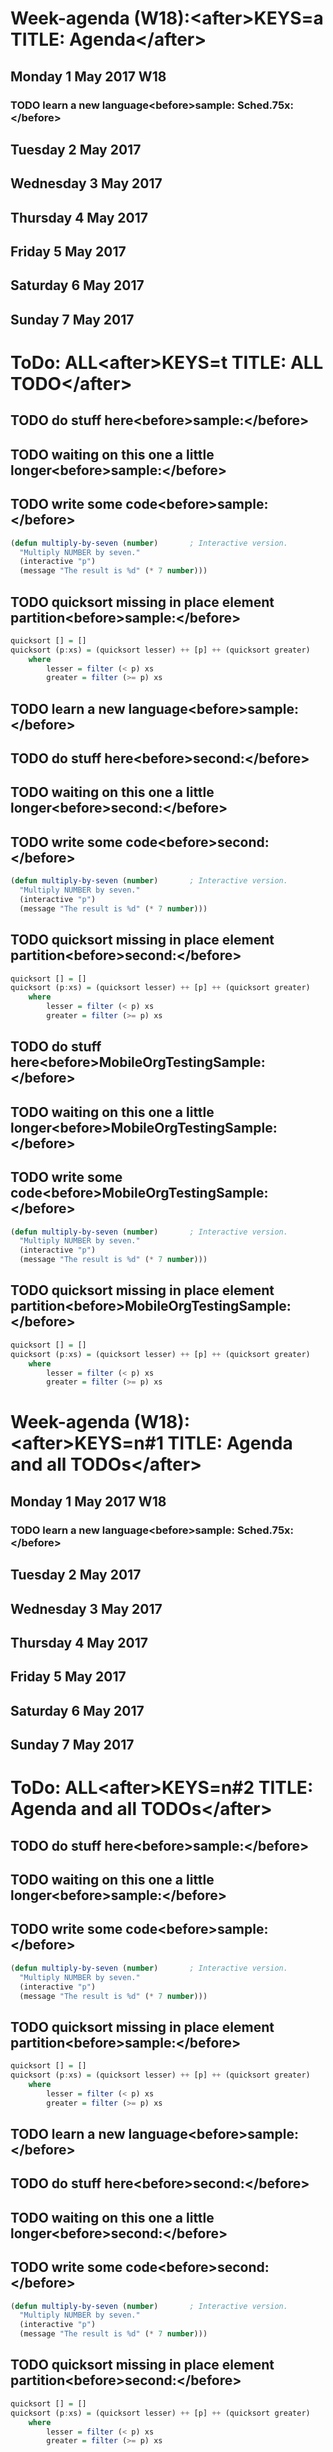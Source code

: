 #+READONLY
* Week-agenda (W18):<after>KEYS=a TITLE: Agenda</after>
** Monday      1 May 2017 W18
***  TODO learn a new language<before>sample:     Sched.75x:</before>
   SCHEDULED: <2017-02-16 Thu>
   :PROPERTIES:
   :ORIGINAL_ID: 4D8A3601-077C-45D0-AA8E-2494ED2F7433
   :END:

** Tuesday     2 May 2017
** Wednesday   3 May 2017
** Thursday    4 May 2017
** Friday      5 May 2017
** Saturday    6 May 2017
** Sunday      7 May 2017


* ToDo: ALL<after>KEYS=t TITLE: ALL TODO</after>
**  TODO do stuff here<before>sample:</before>

   :PROPERTIES:
   :ORIGINAL_ID: 35AB7EC7-4D8A-4F31-A2F8-D92D5C143720
   :END:

**  TODO waiting on this one a little longer<before>sample:</before>

   :PROPERTIES:
   :ORIGINAL_ID: C8EC5E67-CD38-4FE6-A3BC-F6ED9996B74B
   :END:

**  TODO write some code<before>sample:</before>
   #+BEGIN_SRC lisp
     (defun multiply-by-seven (number)       ; Interactive version.
       "Multiply NUMBER by seven."
       (interactive "p")
       (message "The result is %d" (* 7 number)))
   #+END_SRC
   :PROPERTIES:
   :ORIGINAL_ID: 2FD7B7D2-02BD-4A18-A9E5-FCF80949F62E
   :END:

**  TODO quicksort missing in place element partition<before>sample:</before>
   #+BEGIN_SRC haskell
     quicksort [] = []
     quicksort (p:xs) = (quicksort lesser) ++ [p] ++ (quicksort greater)
         where
             lesser = filter (< p) xs
             greater = filter (>= p) xs
   #+END_SRC
   :PROPERTIES:
   :ORIGINAL_ID: AED20451-BE4D-4E20-BC75-B1B72D0C0880
   :END:

**  TODO learn a new language<before>sample:</before>
   SCHEDULED: <2017-02-16 Thu>
   :PROPERTIES:
   :ORIGINAL_ID: 4D8A3601-077C-45D0-AA8E-2494ED2F7433
   :END:

**  TODO do stuff here<before>second:</before>

   :PROPERTIES:
   :ORIGINAL_ID: 9329C5FE-558C-4667-BD04-85DEFD184556
   :END:

**  TODO waiting on this one a little longer<before>second:</before>

   :PROPERTIES:
   :ORIGINAL_ID: 0F777A5B-8B97-41CC-813A-60E05428537F
   :END:

**  TODO write some code<before>second:</before>
   #+BEGIN_SRC lisp
     (defun multiply-by-seven (number)       ; Interactive version.
       "Multiply NUMBER by seven."
       (interactive "p")
       (message "The result is %d" (* 7 number)))
   #+END_SRC
   :PROPERTIES:
   :ORIGINAL_ID: 6B0F4ED9-993F-471B-AC24-583348C1DC68
   :END:

**  TODO quicksort missing in place element partition<before>second:</before>
   #+BEGIN_SRC haskell
     quicksort [] = []
     quicksort (p:xs) = (quicksort lesser) ++ [p] ++ (quicksort greater)
         where
             lesser = filter (< p) xs
             greater = filter (>= p) xs
   #+END_SRC
   :PROPERTIES:
   :ORIGINAL_ID: 785933D5-5BDA-4A13-BF94-6E3C7D597EA9
   :END:

**  TODO do stuff here<before>MobileOrgTestingSample:</before>

   :PROPERTIES:
   :ORIGINAL_ID: 35AB7EC7-4D8A-4F31-A2F8-D92D5C143720
   :END:

**  TODO waiting on this one a little longer<before>MobileOrgTestingSample:</before>

   :PROPERTIES:
   :ORIGINAL_ID: C8EC5E67-CD38-4FE6-A3BC-F6ED9996B74B
   :END:

**  TODO write some code<before>MobileOrgTestingSample:</before>
   #+BEGIN_SRC lisp
     (defun multiply-by-seven (number)       ; Interactive version.
       "Multiply NUMBER by seven."
       (interactive "p")
       (message "The result is %d" (* 7 number)))
   #+END_SRC
   :PROPERTIES:
   :ORIGINAL_ID: 2FD7B7D2-02BD-4A18-A9E5-FCF80949F62E
   :END:

**  TODO quicksort missing in place element partition<before>MobileOrgTestingSample:</before>
   #+BEGIN_SRC haskell
     quicksort [] = []
     quicksort (p:xs) = (quicksort lesser) ++ [p] ++ (quicksort greater)
         where
             lesser = filter (< p) xs
             greater = filter (>= p) xs
   #+END_SRC
   :PROPERTIES:
   :ORIGINAL_ID: AED20451-BE4D-4E20-BC75-B1B72D0C0880
   :END:



* Week-agenda (W18):<after>KEYS=n#1 TITLE: Agenda and all TODOs</after>
** Monday      1 May 2017 W18
***  TODO learn a new language<before>sample:     Sched.75x:</before>
   SCHEDULED: <2017-02-16 Thu>
   :PROPERTIES:
   :ORIGINAL_ID: 4D8A3601-077C-45D0-AA8E-2494ED2F7433
   :END:

** Tuesday     2 May 2017
** Wednesday   3 May 2017
** Thursday    4 May 2017
** Friday      5 May 2017
** Saturday    6 May 2017
** Sunday      7 May 2017


* ToDo: ALL<after>KEYS=n#2 TITLE: Agenda and all TODOs</after>
**  TODO do stuff here<before>sample:</before>

   :PROPERTIES:
   :ORIGINAL_ID: 35AB7EC7-4D8A-4F31-A2F8-D92D5C143720
   :END:

**  TODO waiting on this one a little longer<before>sample:</before>

   :PROPERTIES:
   :ORIGINAL_ID: C8EC5E67-CD38-4FE6-A3BC-F6ED9996B74B
   :END:

**  TODO write some code<before>sample:</before>
   #+BEGIN_SRC lisp
     (defun multiply-by-seven (number)       ; Interactive version.
       "Multiply NUMBER by seven."
       (interactive "p")
       (message "The result is %d" (* 7 number)))
   #+END_SRC
   :PROPERTIES:
   :ORIGINAL_ID: 2FD7B7D2-02BD-4A18-A9E5-FCF80949F62E
   :END:

**  TODO quicksort missing in place element partition<before>sample:</before>
   #+BEGIN_SRC haskell
     quicksort [] = []
     quicksort (p:xs) = (quicksort lesser) ++ [p] ++ (quicksort greater)
         where
             lesser = filter (< p) xs
             greater = filter (>= p) xs
   #+END_SRC
   :PROPERTIES:
   :ORIGINAL_ID: AED20451-BE4D-4E20-BC75-B1B72D0C0880
   :END:

**  TODO learn a new language<before>sample:</before>
   SCHEDULED: <2017-02-16 Thu>
   :PROPERTIES:
   :ORIGINAL_ID: 4D8A3601-077C-45D0-AA8E-2494ED2F7433
   :END:

**  TODO do stuff here<before>second:</before>

   :PROPERTIES:
   :ORIGINAL_ID: 9329C5FE-558C-4667-BD04-85DEFD184556
   :END:

**  TODO waiting on this one a little longer<before>second:</before>

   :PROPERTIES:
   :ORIGINAL_ID: 0F777A5B-8B97-41CC-813A-60E05428537F
   :END:

**  TODO write some code<before>second:</before>
   #+BEGIN_SRC lisp
     (defun multiply-by-seven (number)       ; Interactive version.
       "Multiply NUMBER by seven."
       (interactive "p")
       (message "The result is %d" (* 7 number)))
   #+END_SRC
   :PROPERTIES:
   :ORIGINAL_ID: 6B0F4ED9-993F-471B-AC24-583348C1DC68
   :END:

**  TODO quicksort missing in place element partition<before>second:</before>
   #+BEGIN_SRC haskell
     quicksort [] = []
     quicksort (p:xs) = (quicksort lesser) ++ [p] ++ (quicksort greater)
         where
             lesser = filter (< p) xs
             greater = filter (>= p) xs
   #+END_SRC
   :PROPERTIES:
   :ORIGINAL_ID: 785933D5-5BDA-4A13-BF94-6E3C7D597EA9
   :END:

**  TODO do stuff here<before>MobileOrgTestingSample:</before>

   :PROPERTIES:
   :ORIGINAL_ID: 35AB7EC7-4D8A-4F31-A2F8-D92D5C143720
   :END:

**  TODO waiting on this one a little longer<before>MobileOrgTestingSample:</before>

   :PROPERTIES:
   :ORIGINAL_ID: C8EC5E67-CD38-4FE6-A3BC-F6ED9996B74B
   :END:

**  TODO write some code<before>MobileOrgTestingSample:</before>
   #+BEGIN_SRC lisp
     (defun multiply-by-seven (number)       ; Interactive version.
       "Multiply NUMBER by seven."
       (interactive "p")
       (message "The result is %d" (* 7 number)))
   #+END_SRC
   :PROPERTIES:
   :ORIGINAL_ID: 2FD7B7D2-02BD-4A18-A9E5-FCF80949F62E
   :END:

**  TODO quicksort missing in place element partition<before>MobileOrgTestingSample:</before>
   #+BEGIN_SRC haskell
     quicksort [] = []
     quicksort (p:xs) = (quicksort lesser) ++ [p] ++ (quicksort greater)
         where
             lesser = filter (< p) xs
             greater = filter (>= p) xs
   #+END_SRC
   :PROPERTIES:
   :ORIGINAL_ID: AED20451-BE4D-4E20-BC75-B1B72D0C0880
   :END:

